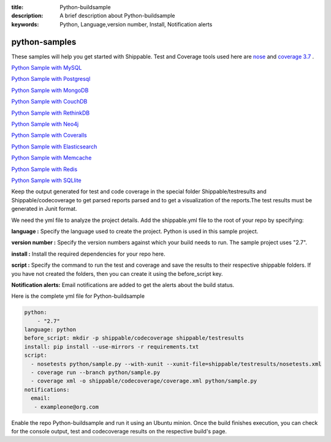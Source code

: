 :title: Python-buildsample
:description: A brief description about Python-buildsample
:keywords: Python, Language,version number, Install, Notification alerts

.. _python :

python-samples
==============

These samples will help you get started with Shippable. Test and Coverage tools used here are
`nose <https://pypi.python.org/pypi/nose>`_ and `coverage 3.7  <https://pypi.python.org/pypi/coverage/>`_ .

`Python Sample with MySQL <https://github.com/Shippable/sample_python_mysql>`_

`Python Sample with Postgresql <https://github.com/Shippable/sample_python_postgres>`_

`Python Sample with MongoDB <https://github.com/Shippable/sample_python_mongodb>`_

`Python Sample with CouchDB <https://github.com/Shippable/sample-python-couchdb>`_

`Python Sample with RethinkDB <https://github.com/Shippable/sample-python-rethinkdb>`_

`Python Sample with Neo4j <https://github.com/Shippable/sample_python_neo4j>`_

`Python Sample with Coveralls <https://github.com/Shippable/sample_python_coveralls>`_

`Python Sample with Elasticsearch <https://github.com/Shippable/sample_python_elasticsearch>`_

`Python Sample with Memcache <https://github.com/Shippable/sample_python_memcache>`_

`Python Sample with Redis <https://github.com/Shippable/sample_python_redis>`_

`Python Sample with SQLlite <https://github.com/Shippable/sample_python_sqllite>`_

Keep the output generated for test and code coverage in the special folder Shippable/testresults and Shippable/codecoverage to get parsed reports parsed and to get a visualization of the reports.The test results must be generated in Junit format.

We need the yml file to analyze the project details. Add the shippable.yml file to the root of your repo by specifying:


**language :** Specify the language used to create the project. Python is used in this sample project.

**version number :** Specify the version numbers against which your build needs to run. The sample project uses "2.7".

**install :** Install the required dependencies for your repo here.

**script :** Specify the command to run the test and coverage and save the results to their respective 
shippable folders. If you have not created the folders, then you can create it using the before_script key.

**Notification alerts:**  Email notifications are added to get the alerts about the build status.

Here is the complete yml file for Python-buildsample

.. code-block:: bash
    
    python:
  	- "2.7"
    language: python
    before_script: mkdir -p shippable/codecoverage shippable/testresults
    install: pip install --use-mirrors -r requirements.txt
    script: 
      - nosetests python/sample.py --with-xunit --xunit-file=shippable/testresults/nosetests.xml
      - coverage run --branch python/sample.py
      - coverage xml -o shippable/codecoverage/coverage.xml python/sample.py
    notifications:
      email:
       - exampleone@org.com

Enable the repo Python-buildsample and run it using an Ubuntu minion. Once the build finishes execution, you can check for the console output, test and codecoverage results on the respective build's page.

